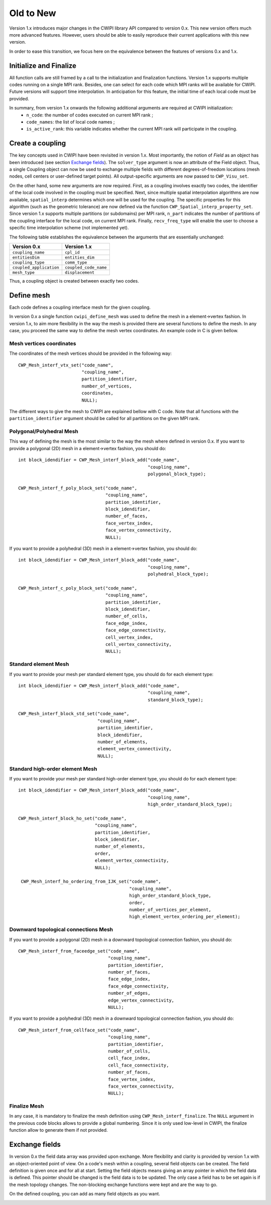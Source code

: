 .. _old_to_new:

Old to New
##########

Version 1.x introduces major changes in the CWIPI library API compared to version 0.x.
This new version offers much more advanced features.
However, users should be able to easily reproduce their current applications with this new version.

In order to ease this transition, we focus here on the equivalence between the features of versions 0.x and 1.x.

Initialize and Finalize
=======================

All function calls are still framed by a call to the initialization and finalization functions.
Version 1.x supports multiple codes running on a single MPI rank.
Besides, one can select for each code which MPI ranks will be available for CWIPI.
Future versions will support time interpolation.
In anticipation for this feature, the initial time of each local code must be provided.

In summary, from version 1.x onwards the following additional arguments are required at CWIPI initialization:
   - ``n_code``: the number of codes executed on current MPI rank ;
   - ``code_names``: the list of local code names ;
   - ``is_active_rank``: this variable indicates whether the current MPI rank will participate in the coupling.

Create a coupling
=================

The key concepts used in CWIPI have been revisited in version 1.x.
Most importantly, the notion of *Field* as an object has been introduced (see section `Exchange fields`_).
The ``solver_type`` argument is now an attribute of the Field object.
Thus, a single Coupling object can now be used to exchange multiple fields with different degrees-of-freedom locations (mesh nodes, cell centers or user-defined target points).
All output-specific arguments are now passed to ``CWP_Visu_set``.

On the other hand, some new arguments are now required.
First, as a coupling involves exactly two codes, the identifier of the local code involved in the coupling must be specified.
Next, since multiple spatial interpolation algorithms are now available, ``spatial_interp`` determines which one will be used for the coupling.
The specific properties for this algorithm (such as the geometric tolerance) are now defined via the function ``CWP_Spatial_interp_property_set``.
Since version 1.x supports multiple partitions (or subdomains) per MPI rank, ``n_part`` indicates the number of partitions of the coupling interface for the local code, on current MPI rank.
Finally, ``recv_freq_type`` will enable the user to choose a specific time interpolation scheme (not implemented yet).

The following table establishes the equivalence between the arguments that are essentially unchanged:

========================= =========================
**Version 0.x**           **Version 1.x**
========================= =========================
``coupling_name``         ``cpl_id``
``entitiesDim``           ``entities_dim``
``coupling_type``         ``comm_type``
``coupled_application``   ``coupled_code_name``
``mesh_type``             ``displacement``
========================= =========================

Thus, a coupling object is created between exactly two codes.

.. image:: ./images/coupling.png
   :scale: 90%

Define mesh
===========

Each code defines a coupling interface mesh for the given coupling.

.. image:: ./images/mesh.png
   :scale: 90%

In version 0.x a single function ``cwipi_define_mesh`` was used to define the mesh in a element->vertex fashion.
In version 1.x, to aim more flexibility in the way the mesh is provided there are several functions to define the mesh.
In any case, you proceed the same way to define the mesh vertex coordinates. An example code in C is given bellow.


Mesh vertices coordinates
-------------------------

The coordinates of the mesh vertices should be provided in the following way::

  CWP_Mesh_interf_vtx_set("code_name",
                          "coupling_name",
                          partition_identifier,
                          number_of_vertices,
                          coordinates,
                          NULL);

The different ways to give the mesh to CWIPI are explained bellow with C code. Note that all functions with the ``partition_identifier``
argument should be called for all partitions on the given MPI rank.

Polygonal/Polyhedral Mesh
--------------------------

This way of defining the mesh is the most similar to the way the mesh where defined in version 0.x.
If you want to provide a polygonal (2D) mesh in a element->vertex fashion, you should do::

  int block_idendifier = CWP_Mesh_interf_block_add("code_name",
                                                   "coupling_name",
                                                   polygonal_block_type);

  CWP_Mesh_interf_f_poly_block_set("code_name",
                                   "coupling_name",
                                   partition_identifier,
                                   block_idendifier,
                                   number_of_faces,
                                   face_vertex_index,
                                   face_vertex_connectivity,
                                   NULL);

If you want to provide a polyhedral (3D) mesh in a element->vertex fashion, you should do::

  int block_idendifier = CWP_Mesh_interf_block_add("code_name",
                                                   "coupling_name",
                                                   polyhedral_block_type);

  CWP_Mesh_interf_c_poly_block_set("code_name",
                                   "coupling_name",
                                   partition_identifier,
                                   block_idendifier,
                                   number_of_cells,
                                   face_edge_index,
                                   face_edge_connectivity,
                                   cell_vertex_index,
                                   cell_vertex_connectivity,
                                   NULL);

Standard element Mesh
---------------------

If you want to provide your mesh per standard element type, you should do for each element type::

  int block_idendifier = CWP_Mesh_interf_block_add("code_name",
                                                   "coupling_name",
                                                   standard_block_type);

  CWP_Mesh_interf_block_std_set("code_name",
                                "coupling_name",
                                partition_identifier,
                                block_idendifier,
                                number_of_elements,
                                element_vertex_connectivity,
                                NULL);

Standard high-order element Mesh
--------------------------------

If you want to provide your mesh per standard high-order element type, you should do for each element type::

  int block_idendifier = CWP_Mesh_interf_block_add("code_name",
                                                   "coupling_name",
                                                   high_order_standard_block_type);

  CWP_Mesh_interf_block_ho_set("code_name",
                               "coupling_name",
                               partition_identifier,
                               block_idendifier,
                               number_of_elements,
                               order,
                               element_vertex_connectivity,
                               NULL);

   CWP_Mesh_interf_ho_ordering_from_IJK_set("code_name",
                                            "coupling_name",
                                            high_order_standard_block_type,
                                            order,
                                            number_of_vertices_per_element,
                                            high_element_vertex_ordering_per_element);

Downward topological connections Mesh
-------------------------------------

If you want to provide a polygonal (2D) mesh in a downward topological connection fashion, you should do::

  CWP_Mesh_interf_from_faceedge_set("code_name",
                                    "coupling_name",
                                    partition_identifier,
                                    number_of_faces,
                                    face_edge_index,
                                    face_edge_connectivity,
                                    number_of_edges,
                                    edge_vertex_connectivity,
                                    NULL);

If you want to provide a polyhedral (3D) mesh in a downward topological connection fashion, you should do::

  CWP_Mesh_interf_from_cellface_set("code_name",
                                    "coupling_name",
                                    partition_identifier,
                                    number_of_cells,
                                    cell_face_index,
                                    cell_face_connectivity,
                                    number_of_faces,
                                    face_vertex_index,
                                    face_vertex_connectivity,
                                    NULL);

Finalize Mesh
-------------

In any case, it is mandatory to finalize the mesh definition using ``CWP_Mesh_interf_finalize``. The ``NULL`` argument in the previous
code blocks allows to provide a global numbering. Since it is only used low-level in CWIPI, the finalize function allow to generate them
if not provided.

Exchange fields
===============

In version 0.x the field data array was provided upon exchange. More flexibility and clarity is provided by version 1.x with
an object-oriented point of view. On a code's mesh within a coupling, several field objects can be created. The field definition
is given once and for all at start. Setting the field objects means giving an array pointer in which the field data is defined. This pointer
should be changed is the field data is to be updated. The only case a field has to be set again is if the mesh topology changes.
The non-blocking exchange functions were kept and are the way to go.

On the defined coupling, you can add as many field objects as you want.

.. image:: ./images/field.png
   :scale: 90%

